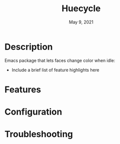 #+TITLE:   Huecycle
#+DATE:    May 9, 2021
#+SINCE:   <replace with next tagged release version>
#+STARTUP: inlineimages nofold

* Table of Contents :TOC_3:noexport:
- [[#description][Description]]
- [[#features][Features]]
- [[#configuration][Configuration]]
- [[#troubleshooting][Troubleshooting]]

* Description
# A summary of what this module does.
Emacs package that lets faces change color when idle:

+ Include a brief list of feature highlights here

* Features
# An in-depth list of features, how to use them, and their dependencies.

* Configuration
# How to configure this module, including common problems and how to address them.

* Troubleshooting
# Common issues and their solution, or places to look for help.
